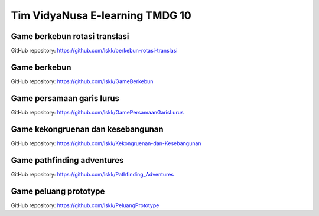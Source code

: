 Tim VidyaNusa E-learning TMDG 10
================================

Game berkebun rotasi translasi
------------------------------

GitHub repository: https://github.com/lskk/berkebun-rotasi-translasi

Game berkebun
------------------------------

GitHub repository: https://github.com/lskk/GameBerkebun

Game persamaan garis lurus
------------------------------

GitHub repository: https://github.com/lskk/GamePersamaanGarisLurus

Game kekongruenan dan kesebangunan
------------------------------

GitHub repository: https://github.com/lskk/Kekongruenan-dan-Kesebangunan

Game pathfinding adventures
------------------------------

GitHub repository: https://github.com/lskk/Pathfinding_Adventures

Game peluang prototype
------------------------------

GitHub repository: https://github.com/lskk/PeluangPrototype
